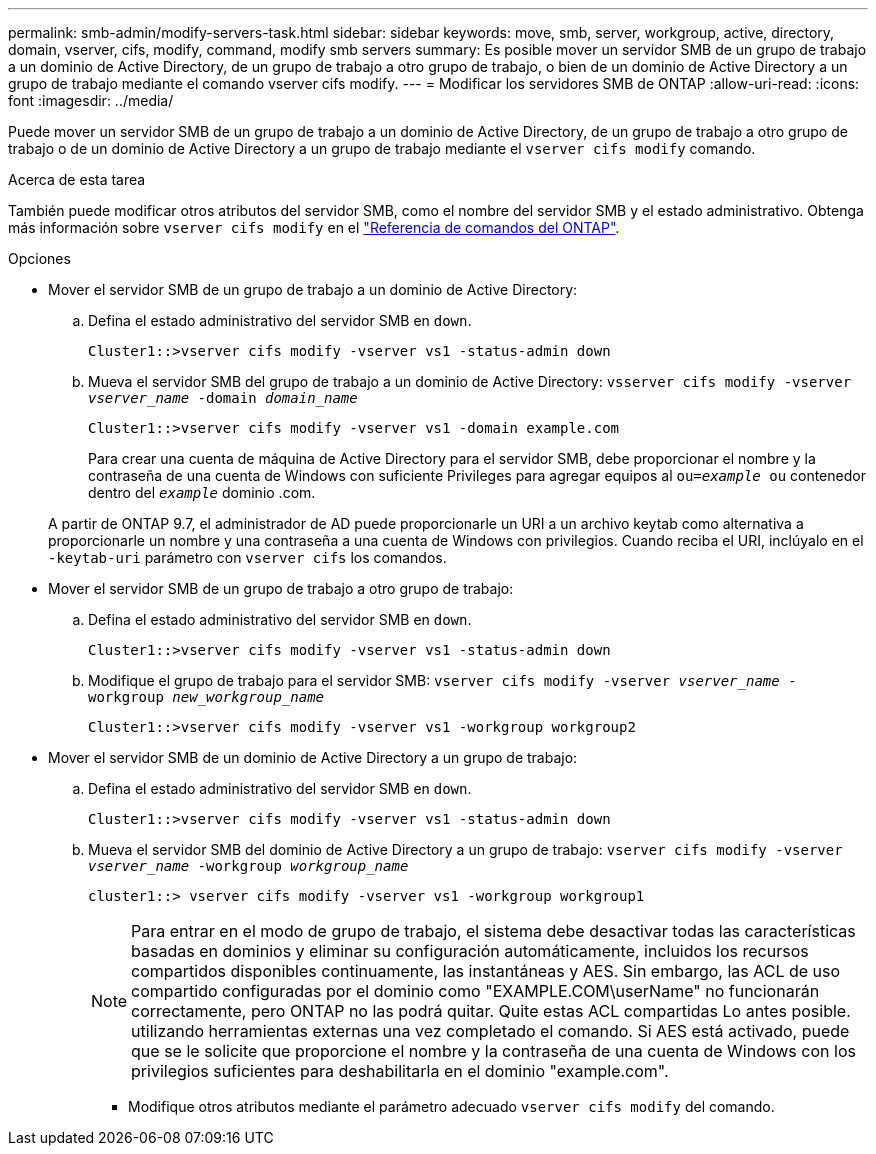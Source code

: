 ---
permalink: smb-admin/modify-servers-task.html 
sidebar: sidebar 
keywords: move, smb, server, workgroup, active, directory, domain, vserver, cifs, modify, command, modify smb servers 
summary: Es posible mover un servidor SMB de un grupo de trabajo a un dominio de Active Directory, de un grupo de trabajo a otro grupo de trabajo, o bien de un dominio de Active Directory a un grupo de trabajo mediante el comando vserver cifs modify. 
---
= Modificar los servidores SMB de ONTAP
:allow-uri-read: 
:icons: font
:imagesdir: ../media/


[role="lead"]
Puede mover un servidor SMB de un grupo de trabajo a un dominio de Active Directory, de un grupo de trabajo a otro grupo de trabajo o de un dominio de Active Directory a un grupo de trabajo mediante el `vserver cifs modify` comando.

.Acerca de esta tarea
También puede modificar otros atributos del servidor SMB, como el nombre del servidor SMB y el estado administrativo. Obtenga más información sobre `vserver cifs modify` en el link:https://docs.netapp.com/us-en/ontap-cli/vserver-cifs-modify.html["Referencia de comandos del ONTAP"^].

.Opciones
* Mover el servidor SMB de un grupo de trabajo a un dominio de Active Directory:
+
.. Defina el estado administrativo del servidor SMB en `down`.
+
[listing]
----
Cluster1::>vserver cifs modify -vserver vs1 -status-admin down
----
.. Mueva el servidor SMB del grupo de trabajo a un dominio de Active Directory: `vsserver cifs modify -vserver _vserver_name_ -domain _domain_name_`
+
[listing]
----
Cluster1::>vserver cifs modify -vserver vs1 -domain example.com
----
+
Para crear una cuenta de máquina de Active Directory para el servidor SMB, debe proporcionar el nombre y la contraseña de una cuenta de Windows con suficiente Privileges para agregar equipos al `ou=_example_ ou` contenedor dentro del `_example_` dominio .com.

+
A partir de ONTAP 9.7, el administrador de AD puede proporcionarle un URI a un archivo keytab como alternativa a proporcionarle un nombre y una contraseña a una cuenta de Windows con privilegios. Cuando reciba el URI, inclúyalo en el `-keytab-uri` parámetro con `vserver cifs` los comandos.



* Mover el servidor SMB de un grupo de trabajo a otro grupo de trabajo:
+
.. Defina el estado administrativo del servidor SMB en `down`.
+
[listing]
----
Cluster1::>vserver cifs modify -vserver vs1 -status-admin down
----
.. Modifique el grupo de trabajo para el servidor SMB: `vserver cifs modify -vserver _vserver_name_ -workgroup _new_workgroup_name_`
+
[listing]
----
Cluster1::>vserver cifs modify -vserver vs1 -workgroup workgroup2
----


* Mover el servidor SMB de un dominio de Active Directory a un grupo de trabajo:
+
.. Defina el estado administrativo del servidor SMB en `down`.
+
[listing]
----
Cluster1::>vserver cifs modify -vserver vs1 -status-admin down
----
.. Mueva el servidor SMB del dominio de Active Directory a un grupo de trabajo: `vserver cifs modify -vserver _vserver_name_ -workgroup _workgroup_name_`
+
[listing]
----
cluster1::> vserver cifs modify -vserver vs1 -workgroup workgroup1
----
+
[NOTE]
====
Para entrar en el modo de grupo de trabajo, el sistema debe desactivar todas las características basadas en dominios y eliminar su configuración automáticamente, incluidos los recursos compartidos disponibles continuamente, las instantáneas y AES. Sin embargo, las ACL de uso compartido configuradas por el dominio como "EXAMPLE.COM\userName" no funcionarán correctamente, pero ONTAP no las podrá quitar. Quite estas ACL compartidas Lo antes posible. utilizando herramientas externas una vez completado el comando. Si AES está activado, puede que se le solicite que proporcione el nombre y la contraseña de una cuenta de Windows con los privilegios suficientes para deshabilitarla en el dominio "example.com".

====
+
*** Modifique otros atributos mediante el parámetro adecuado `vserver cifs modify` del comando.





